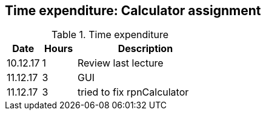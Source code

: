 == Time expenditure: Calculator assignment

[cols="1,1,4", options="header"]
.Time expenditure
|===
| Date
| Hours
| Description

| 10.12.17
| 1
| Review last lecture

| 11.12.17
| 3
| GUI

| 11.12.17
| 3
| tried to fix rpnCalculator

|===